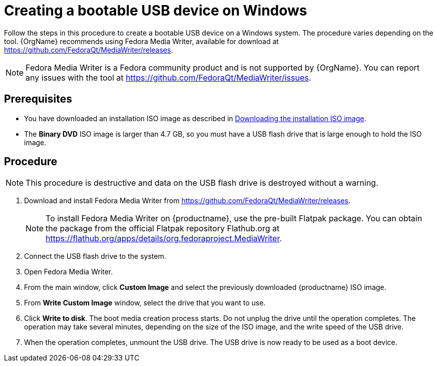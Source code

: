[id="creating-a-bootable-usb-windows_{context}"]
= Creating a bootable USB device on Windows

Follow the steps in this procedure to create a bootable USB device on a Windows system. The procedure varies depending on the tool. {OrgName} recommends using Fedora Media Writer, available for download at https://github.com/FedoraQt/MediaWriter/releases.

[NOTE]
====
Fedora Media Writer is a Fedora community product and is not supported by {OrgName}. You can report any issues with the tool at https://github.com/FedoraQt/MediaWriter/issues.
====

[discrete]
== Prerequisites

* You have downloaded an installation ISO image as described in xref:standard-install:assembly_preparing-for-your-installation.adoc#downloading-beta-installation-images_preparing-for-your-installation[Downloading the installation ISO image].
* The *Binary DVD* ISO image is larger than 4.7 GB, so you must have a USB flash drive that is large enough to hold the ISO image.


[discrete]
== Procedure

[NOTE]
====
This procedure is destructive and data on the USB flash drive is destroyed without a warning.
====

. Download and install Fedora Media Writer from https://github.com/FedoraQt/MediaWriter/releases.
+
[NOTE]
====
To install Fedora Media Writer on {productname}, use the pre-built Flatpak package. You can obtain the package from the official Flatpak repository Flathub.org at https://flathub.org/apps/details/org.fedoraproject.MediaWriter.
====

. Connect the USB flash drive to the system.
. Open Fedora Media Writer.
. From the main window, click *Custom Image* and select the previously downloaded {productname} ISO image.
. From *Write Custom Image* window, select the drive that you want to use.
. Click *Write to disk*. The boot media creation process starts. Do not unplug the drive until the operation completes. The operation may take several minutes, depending on the size of the ISO image, and the write speed of the USB drive.
. When the operation completes, unmount the USB drive. The USB drive is now ready to be used as a boot device.
